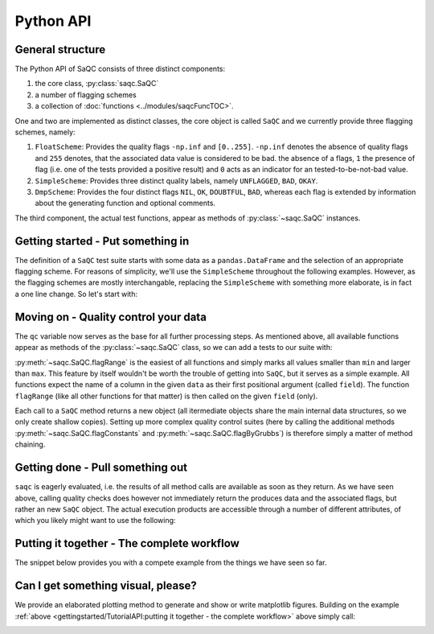 .. SPDX-FileCopyrightText: 2021 Helmholtz-Zentrum für Umweltforschung GmbH - UFZ
..
.. SPDX-License-Identifier: GPL-3.0-or-later

.. testsetup:: python

   np.random.seed(100)

Python API
==========

General structure
-----------------

The Python API of SaQC consists of three distinct components:

1. the core class, :py:class:`saqc.SaQC`
2. a number of flagging schemes
3. a collection of :doc:`functions <../modules/saqcFuncTOC>`.

One and two are implemented as distinct classes, the core object is called ``SaQC`` and we currently
provide three flagging schemes, namely:

1. ``FloatScheme``: Provides the quality flags ``-np.inf`` and ``[0..255]``.
   ``-np.inf`` denotes the absence of quality flags and ``255`` denotes, that
   the associated data value is considered to be bad. the absence of a flags,
   ``1`` the presence of flag (i.e. one of the tests provided a positive result)
   and ``0`` acts as an indicator for an tested-to-be-not-bad value.
2. ``SimpleScheme``: Provides three distinct quality labels, namely ``UNFLAGGED``, ``BAD``, ``OKAY``.
3. ``DmpScheme``: Provides the four distinct flags ``NIL``, ``OK``, ``DOUBTFUL``, ``BAD``, whereas each
   flag is extended by information about the generating function and optional comments.

The third component, the actual test functions, appear as methods of
:py:class:`~saqc.SaQC` instances.


Getting started - Put something in
----------------------------------

The definition of a ``SaQC`` test suite starts with some data as a ``pandas.DataFrame`` and the selection
of an appropriate flagging scheme. For reasons of simplicity, we'll use the ``SimpleScheme`` throughout
the following examples. However, as the flagging schemes are mostly interchangable, replacing the ``SimpleScheme``
with something more elaborate, is in fact a one line change. So let's start with:

.. testcode:: python

   import numpy as np
   import pandas as pd
   from saqc import SaQC

   # we need some dummy data
   values = np.array([12, 24, 36, 33, 89, 87, 45, 31, 18, 99])
   dates = pd.date_range(start="2020-01-01", periods=len(values), freq="D")
   data = pd.DataFrame({"a": values}, index=dates)
   # let's insert some constant values ...
   data.iloc[3:6] = values.mean()
   # ... and an outlier
   data.iloc[8] = 175

   # initialize saqc
   qc = SaQC(data=data, scheme="simple")


Moving on - Quality control your data
-------------------------------------

The ``qc`` variable now serves as the base for all further processing steps. As mentioned above, all
available functions appear as methods of the :py:class:`~saqc.SaQC`  class, so we can add a tests to our suite with:

.. testcode:: python

   qc = qc.flagRange("a", min=20, max=80)

:py:meth:`~saqc.SaQC.flagRange` is the easiest of all functions and simply marks all values
smaller than ``min`` and larger than ``max``. This feature by itself wouldn't be worth the trouble of getting
into ``SaQC``, but it serves as a simple example. All functions expect the name of a column in the given
``data`` as their first positional argument (called ``field``). The function ``flagRange`` (like all other
functions for that matter) is then called on the given ``field`` (only).

Each call to a ``SaQC`` method returns a new object (all itermediate objects share the main internal data
structures, so we only create shallow copies). Setting up more complex quality control suites (here by calling
the additional methods :py:meth:`~saqc.SaQC.flagConstants` and
:py:meth:`~saqc.SaQC.flagByGrubbs`) is therefore simply a matter of method chaining.

.. testcode:: python

   # execute some tests
   qc = (qc
         .flagConstants("a", thresh=0.1, window=4)
         .flagByGrubbs("a", window=10)
         .flagRange("a", min=20, max=80))


Getting done - Pull something out
---------------------------------

``saqc`` is eagerly evaluated, i.e. the results of all method calls are available as soon as they return. As
we have seen above, calling quality checks does however not immediately return the produces data and the
associated flags, but rather an new ``SaQC`` object. The actual execution products are accessible through a
number of different attributes, of which you likely might want to use the following:

.. doctest:: python

   >>> qc.data  #doctest:+NORMALIZE_WHITESPACE
                   a | 
   ================= | 
   2020-01-01   12.0 | 
   2020-01-02   24.0 | 
   2020-01-03   36.0 | 
   2020-01-04   47.4 | 
   2020-01-05   47.4 | 
   2020-01-06   47.4 | 
   2020-01-07   45.0 | 
   2020-01-08   31.0 | 
   2020-01-09  175.0 | 
   2020-01-10   99.0 | 

   >>> qc.flags  #doctest:+NORMALIZE_WHITESPACE
                       a | 
   ===================== | 
   2020-01-01        BAD | 
   2020-01-02  UNFLAGGED | 
   2020-01-03  UNFLAGGED | 
   2020-01-04  UNFLAGGED | 
   2020-01-05  UNFLAGGED | 
   2020-01-06  UNFLAGGED | 
   2020-01-07  UNFLAGGED | 
   2020-01-08  UNFLAGGED | 
   2020-01-09        BAD | 
   2020-01-10        BAD | 


Putting it together - The complete workflow
-------------------------------------------
The snippet below provides you with a compete example from the things we have seen so far.

.. testcode:: python

   import numpy as np
   import pandas as pd
   from saqc import SaQC

   # we need some dummy data
   values = np.random.randint(low=0, high=100, size=100)
   dates = pd.date_range(start="2020-01-01", periods=len(values), freq="D")
   data = pd.DataFrame({"a": values}, index=dates)
   # let's insert some constant values ...
   data.iloc[30:40] = values.mean()
   # ... and an outlier
   data.iloc[70] = 175

   # initialize saqc
   qc = SaQC(data=data, scheme="simple")

   # execute some tests
   qc = (qc
         .flagConstants("a", thresh=0.1, window="4D")
         .flagByGrubbs("a", window="10D")
         .flagRange("a", min=20, max=80))

   # retrieve the data
   qc.data

   # retrieve the flags
   qc.flags



Can I get something visual, please?
-----------------------------------

We provide an elaborated plotting method to generate and show or write matplotlib figures. Building on
the example :ref:`above <gettingstarted/TutorialAPI:putting it together - the complete workflow>` above
simply call:

.. testcode:: python

   qc.plot("a")

.. image:: /resources/images/tutorial_api_1.png
